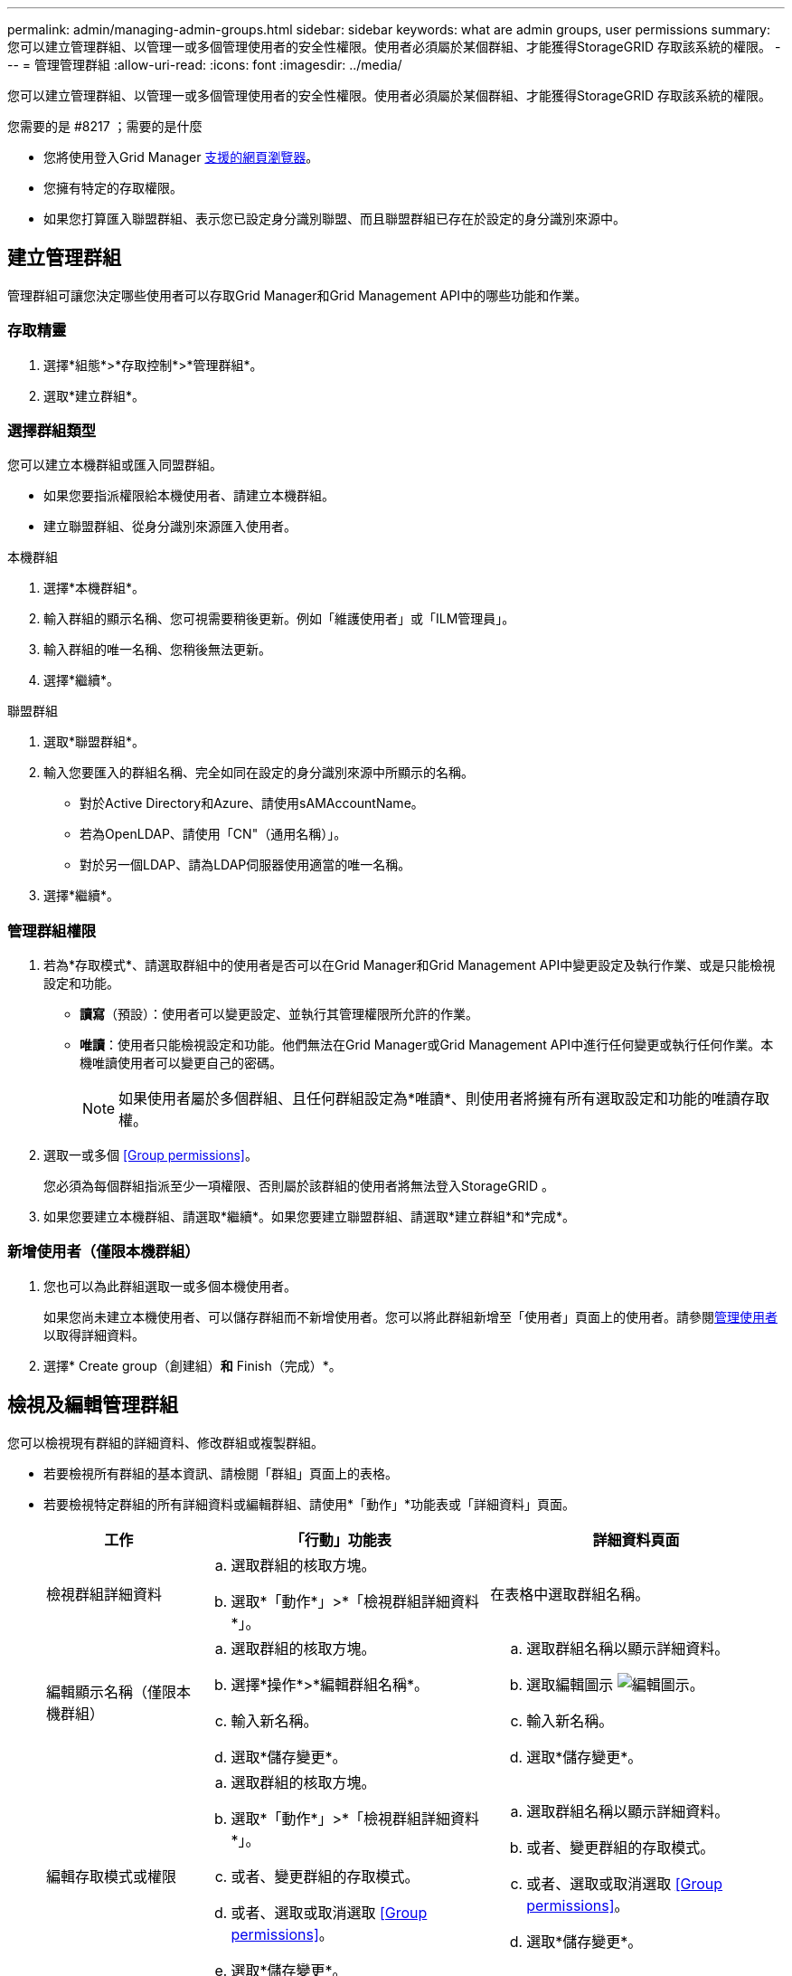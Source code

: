 ---
permalink: admin/managing-admin-groups.html 
sidebar: sidebar 
keywords: what are admin groups, user permissions 
summary: 您可以建立管理群組、以管理一或多個管理使用者的安全性權限。使用者必須屬於某個群組、才能獲得StorageGRID 存取該系統的權限。 
---
= 管理管理群組
:allow-uri-read: 
:icons: font
:imagesdir: ../media/


[role="lead"]
您可以建立管理群組、以管理一或多個管理使用者的安全性權限。使用者必須屬於某個群組、才能獲得StorageGRID 存取該系統的權限。

.您需要的是 #8217 ；需要的是什麼
* 您將使用登入Grid Manager xref:../admin/web-browser-requirements.adoc[支援的網頁瀏覽器]。
* 您擁有特定的存取權限。
* 如果您打算匯入聯盟群組、表示您已設定身分識別聯盟、而且聯盟群組已存在於設定的身分識別來源中。




== 建立管理群組

管理群組可讓您決定哪些使用者可以存取Grid Manager和Grid Management API中的哪些功能和作業。



=== 存取精靈

. 選擇*組態*>*存取控制*>*管理群組*。
. 選取*建立群組*。




=== 選擇群組類型

您可以建立本機群組或匯入同盟群組。

* 如果您要指派權限給本機使用者、請建立本機群組。
* 建立聯盟群組、從身分識別來源匯入使用者。


[role="tabbed-block"]
====
.本機群組
--
. 選擇*本機群組*。
. 輸入群組的顯示名稱、您可視需要稍後更新。例如「維護使用者」或「ILM管理員」。
. 輸入群組的唯一名稱、您稍後無法更新。
. 選擇*繼續*。


--
.聯盟群組
--
. 選取*聯盟群組*。
. 輸入您要匯入的群組名稱、完全如同在設定的身分識別來源中所顯示的名稱。
+
** 對於Active Directory和Azure、請使用sAMAccountName。
** 若為OpenLDAP、請使用「CN"（通用名稱）」。
** 對於另一個LDAP、請為LDAP伺服器使用適當的唯一名稱。


. 選擇*繼續*。


--
====


=== 管理群組權限

. 若為*存取模式*、請選取群組中的使用者是否可以在Grid Manager和Grid Management API中變更設定及執行作業、或是只能檢視設定和功能。
+
** *讀寫*（預設）：使用者可以變更設定、並執行其管理權限所允許的作業。
** *唯讀*：使用者只能檢視設定和功能。他們無法在Grid Manager或Grid Management API中進行任何變更或執行任何作業。本機唯讀使用者可以變更自己的密碼。
+

NOTE: 如果使用者屬於多個群組、且任何群組設定為*唯讀*、則使用者將擁有所有選取設定和功能的唯讀存取權。



. 選取一或多個 <<Group permissions>>。
+
您必須為每個群組指派至少一項權限、否則屬於該群組的使用者將無法登入StorageGRID 。

. 如果您要建立本機群組、請選取*繼續*。如果您要建立聯盟群組、請選取*建立群組*和*完成*。




=== 新增使用者（僅限本機群組）

. 您也可以為此群組選取一或多個本機使用者。
+
如果您尚未建立本機使用者、可以儲存群組而不新增使用者。您可以將此群組新增至「使用者」頁面上的使用者。請參閱xref:managing-users.adoc[管理使用者] 以取得詳細資料。

. 選擇* Create group（創建組）*和* Finish（完成）*。




== 檢視及編輯管理群組

您可以檢視現有群組的詳細資料、修改群組或複製群組。

* 若要檢視所有群組的基本資訊、請檢閱「群組」頁面上的表格。
* 若要檢視特定群組的所有詳細資料或編輯群組、請使用*「動作」*功能表或「詳細資料」頁面。
+
[cols="1a, 2a,2a"]
|===
| 工作 | 「行動」功能表 | 詳細資料頁面 


 a| 
檢視群組詳細資料
 a| 
.. 選取群組的核取方塊。
.. 選取*「動作*」>*「檢視群組詳細資料*」。

 a| 
在表格中選取群組名稱。



 a| 
編輯顯示名稱（僅限本機群組）
 a| 
.. 選取群組的核取方塊。
.. 選擇*操作*>*編輯群組名稱*。
.. 輸入新名稱。
.. 選取*儲存變更*。

 a| 
.. 選取群組名稱以顯示詳細資料。
.. 選取編輯圖示 image:../media/icon_edit_tm.png["編輯圖示"]。
.. 輸入新名稱。
.. 選取*儲存變更*。




 a| 
編輯存取模式或權限
 a| 
.. 選取群組的核取方塊。
.. 選取*「動作*」>*「檢視群組詳細資料*」。
.. 或者、變更群組的存取模式。
.. 或者、選取或取消選取 <<Group permissions>>。
.. 選取*儲存變更*。

 a| 
.. 選取群組名稱以顯示詳細資料。
.. 或者、變更群組的存取模式。
.. 或者、選取或取消選取 <<Group permissions>>。
.. 選取*儲存變更*。


|===




== 複製群組

. 選取群組的核取方塊。
. 選取*「動作*」>*「重複群組*」。
. 完成「複製群組」精靈。




== 刪除群組

當您想要從系統中移除群組時、可以刪除管理群組、並移除與群組相關的所有權限。刪除管理群組會移除群組中的任何使用者、但不會刪除使用者。

. 在「群組」頁面中、選取您要移除的每個群組核取方塊。
. 選擇*操作*>*刪除群組*。
. 選擇*刪除群組*。




== 群組權限

建立管理使用者群組時、您可以選取一或多個權限來控制對Grid Manager特定功能的存取。然後、您可以將每個使用者指派給一或多個這些管理群組、以決定使用者可以執行哪些工作。

您必須為每個群組指派至少一項權限、否則屬於該群組的使用者將無法登入Grid Manager或Grid Management API。

根據預設、任何屬於至少擁有一項權限之群組的使用者、都可以執行下列工作：

* 登入Grid Manager
* 檢視儀表板
* 檢視節點頁面
* 監控網格拓撲
* 檢視目前和已解決的警示
* 檢視目前和歷史警報（舊系統）
* 變更自己的密碼（僅限本機使用者）
* 在「組態與維護」頁面上檢視特定資訊




=== 權限與存取模式之間的互動

對於所有權限、群組的「*存取模式*」設定會決定使用者是否可以變更設定及執行作業、或是只能檢視相關的設定與功能。如果使用者屬於多個群組、且任何群組設定為*唯讀*、則使用者將擁有所有選取設定和功能的唯讀存取權。

下列各節將說明您在建立或編輯管理群組時可以指派的權限。任何未明確提及的功能都需要*根存取*權限。



=== root存取權

此權限可讓您存取所有網格管理功能。



=== 認可警示（舊版）

此權限可讓您存取「Acknowledge and回應警示（舊系統）」。所有登入的使用者都可以檢視目前和歷史警報。

如果您希望使用者僅監控網格拓撲並認可警示、則應指派此權限。



=== 變更租戶根密碼

此權限可讓您存取「租戶」頁面上的*變更root密碼*選項、讓您控制誰可以變更租戶本機root使用者的密碼。啟用S3金鑰匯入功能時、此權限也可用於移轉S3金鑰。沒有此權限的使用者將無法看到*變更root密碼*選項。


NOTE: 若要授予「租戶」頁面的存取權（包含*變更root密碼*選項）、請同時指派*租戶帳戶*權限。



=== 網格拓撲頁面組態

此權限可讓您存取「*支援*>*工具*>*網格拓撲*」頁面上的「組態」索引標籤。



=== ILM

此權限可讓您存取下列* ILM *功能表選項：

* 規則
* 原則
* 銷毀編碼
* 區域
* 儲存資源池



NOTE: 使用者必須擁有*其他網格組態*和*網格拓撲頁面組態*權限、才能管理儲存等級。



=== 維護

使用者必須擁有維護權限、才能使用下列選項：

* *組態*>*存取控制*：
+
** 網格密碼


* *維護*>*工作*：
+
** 取消委任
** 擴充
** 物件存在檢查
** 恢復


* *維護*>*系統*：
+
** 恢復套件
** 軟體更新


* *支援*>*工具*：
+
** 記錄




沒有「維護」權限的使用者可以檢視但無法編輯這些頁面：

* *維護*>*網路*：
+
** DNS伺服器
** 網格網路
** NTP伺服器


* *維護*>*系統*：
+
** 授權


* *組態*>*安全性*：
+
** 憑證
** 網域名稱


* *組態*>*監控*：
+
** 稽核與syslog伺服器






=== 管理警示

此權限可讓您存取管理警示的選項。使用者必須擁有此權限、才能管理靜音、警示通知及警示規則。



=== 度量查詢

此權限可讓您存取*支援*>*工具*>*指標*頁面。此權限也可讓您使用Grid Management API的* Metrics *區段、存取自訂的Prometheus度量查詢。



=== 物件中繼資料查詢

此權限可讓您存取「* ILM *>*物件中繼資料查詢*」頁面。



=== 其他網格組態

此權限可讓您存取其他網格組態選項。


IMPORTANT: 若要查看這些額外選項、使用者也必須具有* Grid拓撲頁面組態*權限。

* * ILM *：
+
** 儲存等級


* *組態*>*網路*：
+
** 連結成本


* *組態*>*系統*：
+
** 顯示選項
** 網格選項
** 儲存選項


* *支援*>*警示（舊版）*：
+
** 自訂事件
** 全域警示
** 舊版電子郵件設定






=== 儲存應用裝置管理員

此權限可SANtricity 讓您透過Grid Manager存取儲存設備上的E系列支援系統管理程式。



=== 租戶帳戶

此權限可讓您存取「租戶」頁面、以便建立、編輯及移除租戶帳戶。此權限也可讓使用者檢視現有的流量分類原則。
